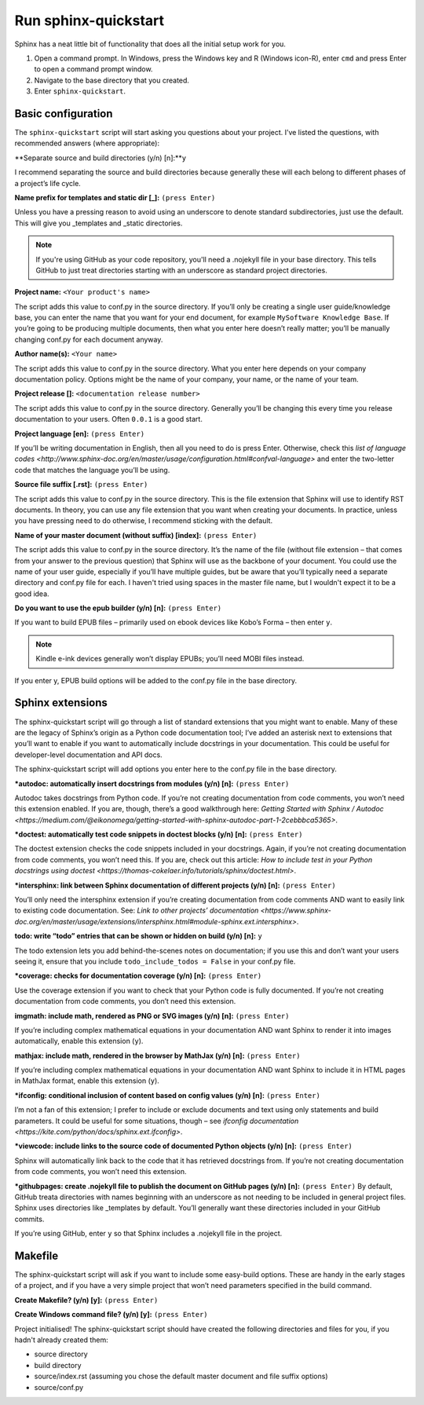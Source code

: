 Run sphinx-quickstart
---------------------

Sphinx has a neat little bit of functionality that does all the initial setup work for you.

1. Open a command prompt. 
   In Windows, press the Windows key and R (Windows icon-R), enter ``cmd`` and press Enter to open a command prompt window.
2. Navigate to the base directory that you created.
3. Enter ``sphinx-quickstart``.

Basic configuration
...................

The ``sphinx-quickstart`` script will start asking you questions about your project. I’ve listed the questions, with recommended answers (where appropriate):

**Separate source and build directories (y/n) [n]:**``y``

I recommend separating the source and build directories because generally these will each belong to different phases of a project’s life cycle.

**Name prefix for templates and static dir [_]:** ``(press Enter)``

Unless you have a pressing reason to avoid using an underscore to denote standard subdirectories, just use the default. This will give you _templates and _static directories. 

.. note:: If you're using GitHub as your code repository, you'll need a .nojekyll file in your base directory. This tells GitHub to just treat directories starting with an underscore as standard project directories.

**Project name:** ``<Your product's name>``

The script adds this value to conf.py in the source directory. If you’ll only be creating a single user guide/knowledge base, you can enter the name that you want for your end document, for example ``MySoftware Knowledge Base``. If you’re going to be producing multiple documents, then what you enter here doesn’t really matter; you’ll be manually changing conf.py for each document anyway.

**Author name(s):** ``<Your name>``

The script adds this value to conf.py in the source directory. What you enter here depends on your company documentation policy. Options might be the name of your company, your name, or the name of your team.

**Project release []:** ``<documentation release number>``

The script adds this value to conf.py in the source directory. Generally you’ll be changing this every time you release documentation to your users. Often ``0.0.1`` is a good start.

**Project language [en]:** ``(press Enter)``

If you’ll be writing documentation in English, then all you need to do is press Enter. Otherwise, check this `list of language codes <http://www.sphinx-doc.org/en/master/usage/configuration.html#confval-language>` and enter the two-letter code that matches the language you’ll be using.

**Source file suffix [.rst]:** ``(press Enter)``

The script adds this value to conf.py in the source directory. This is the file extension that Sphinx will use to identify RST documents. In theory, you can use any file extension that you want when creating your documents. In practice, unless you have pressing need to do otherwise, I recommend sticking with the default.

**Name of your master document (without suffix) [index]:** ``(press Enter)``

The script adds this value to conf.py in the source directory. It’s the name of the file (without file extension – that comes from your answer to the previous question) that Sphinx will use as the backbone of your document. You could use the name of your user guide, especially if you’ll have multiple guides, but be aware that you’ll typically need a separate directory and conf.py file for each. I haven't tried using spaces in the master file name, but I wouldn't expect it to be a good idea.

**Do you want to use the epub builder (y/n) [n]:** ``(press Enter)``

If you want to build EPUB files – primarily used on ebook devices like Kobo’s Forma – then enter ``y``. 

.. note:: Kindle e-ink devices generally won’t display EPUBs; you’ll need MOBI files instead.

If you enter y, EPUB build options will be added to the conf.py file in the base directory.

Sphinx extensions
.................

The sphinx-quickstart script will go through a list of standard extensions that you might want to enable. Many of these are the legacy of Sphinx’s origin as a Python code documentation tool; I’ve added an asterisk next to extensions that you’ll want to enable if you want to automatically include docstrings in your documentation. This could be useful for developer-level documentation and API docs.

The sphinx-quickstart script will add options you enter here to the conf.py file in the base directory.

**\*autodoc: automatically insert docstrings from modules (y/n) [n]:** ``(press Enter)``

Autodoc takes docstrings from Python code. If you’re not creating documentation from code comments, you won’t need this extension enabled. If you are, though, there’s a good walkthrough here: `Getting Started with Sphinx / Autodoc <https://medium.com/@eikonomega/getting-started-with-sphinx-autodoc-part-1-2cebbbca5365>`.

**\*doctest: automatically test code snippets in doctest blocks (y/n) [n]:** ``(press Enter)``

The doctest extension checks the code snippets included in your docstrings. Again, if you’re not creating documentation from code comments, you won’t need this. If you are, check out this article: `How to include test in your Python docstrings using doctest <https://thomas-cokelaer.info/tutorials/sphinx/doctest.html>`.

**\*intersphinx: link between Sphinx documentation of different projects (y/n) [n]:** ``(press Enter)``

You’ll only need the intersphinx extension if you’re creating documentation from code comments AND want to easily link to existing code documentation. See: `Link to other projects’ documentation <https://www.sphinx-doc.org/en/master/usage/extensions/intersphinx.html#module-sphinx.ext.intersphinx>`.

**todo: write “todo” entries that can be shown or hidden on build (y/n) [n]:** ``y``

The todo extension lets you add behind-the-scenes notes on documentation; if you use this and don’t want your users seeing it, ensure that you include ``todo_include_todos = False`` in your conf.py file.

**\*coverage: checks for documentation coverage (y/n) [n]:** ``(press Enter)``

Use the coverage extension if you want to check that your Python code is fully documented. If you’re not creating documentation from code comments, you don’t need this extension.

**imgmath: include math, rendered as PNG or SVG images (y/n) [n]:** ``(press Enter)``

If you’re including complex mathematical equations in your documentation AND want Sphinx to render it into images automatically, enable this extension (``y``).

**mathjax: include math, rendered in the browser by MathJax (y/n) [n]:** ``(press Enter)``

If you’re including complex mathematical equations in your documentation AND want Sphinx to include it in HTML pages in MathJax format, enable this extension (``y``).

**\*ifconfig: conditional inclusion of content based on config values (y/n) [n]:** ``(press Enter)``

I’m not a fan of this extension; I prefer to include or exclude documents and text using only statements and build parameters. It could be useful for some situations, though – see `ifconfig documentation <https://kite.com/python/docs/sphinx.ext.ifconfig>`.

**\*viewcode: include links to the source code of documented Python objects (y/n) [n]:** ``(press Enter)``

Sphinx will automatically link back to the code that it has retrieved docstrings from. If you’re not creating documentation from code comments, you won’t need this extension.

**\*githubpages: create .nojekyll file to publish the document on GitHub pages (y/n) [n]:** ``(press Enter)``
By default, GitHub treata directories with names beginning with an underscore as not needing to be included in general project files. Sphinx uses directories like _templates by default. You’ll generally want these directories included in your GitHub commits. 

If you’re using GitHub, enter ``y`` so that Sphinx includes a .nojekyll file in the project.

Makefile
........

The sphinx-quickstart script will ask if you want to include some easy-build options. These are handy in the early stages of a project, and if you have a very simple project that won’t need parameters specified in the build command.

**Create Makefile? (y/n) [y]:** ``(press Enter)``

**Create Windows command file? (y/n) [y]:** ``(press Enter)``

Project initialised!
The sphinx-quickstart script should have created the following directories and files for you, if you hadn't already created them:

* source directory
* build directory
* source/index.rst (assuming you chose the default master document and file suffix options)
* source/conf.py